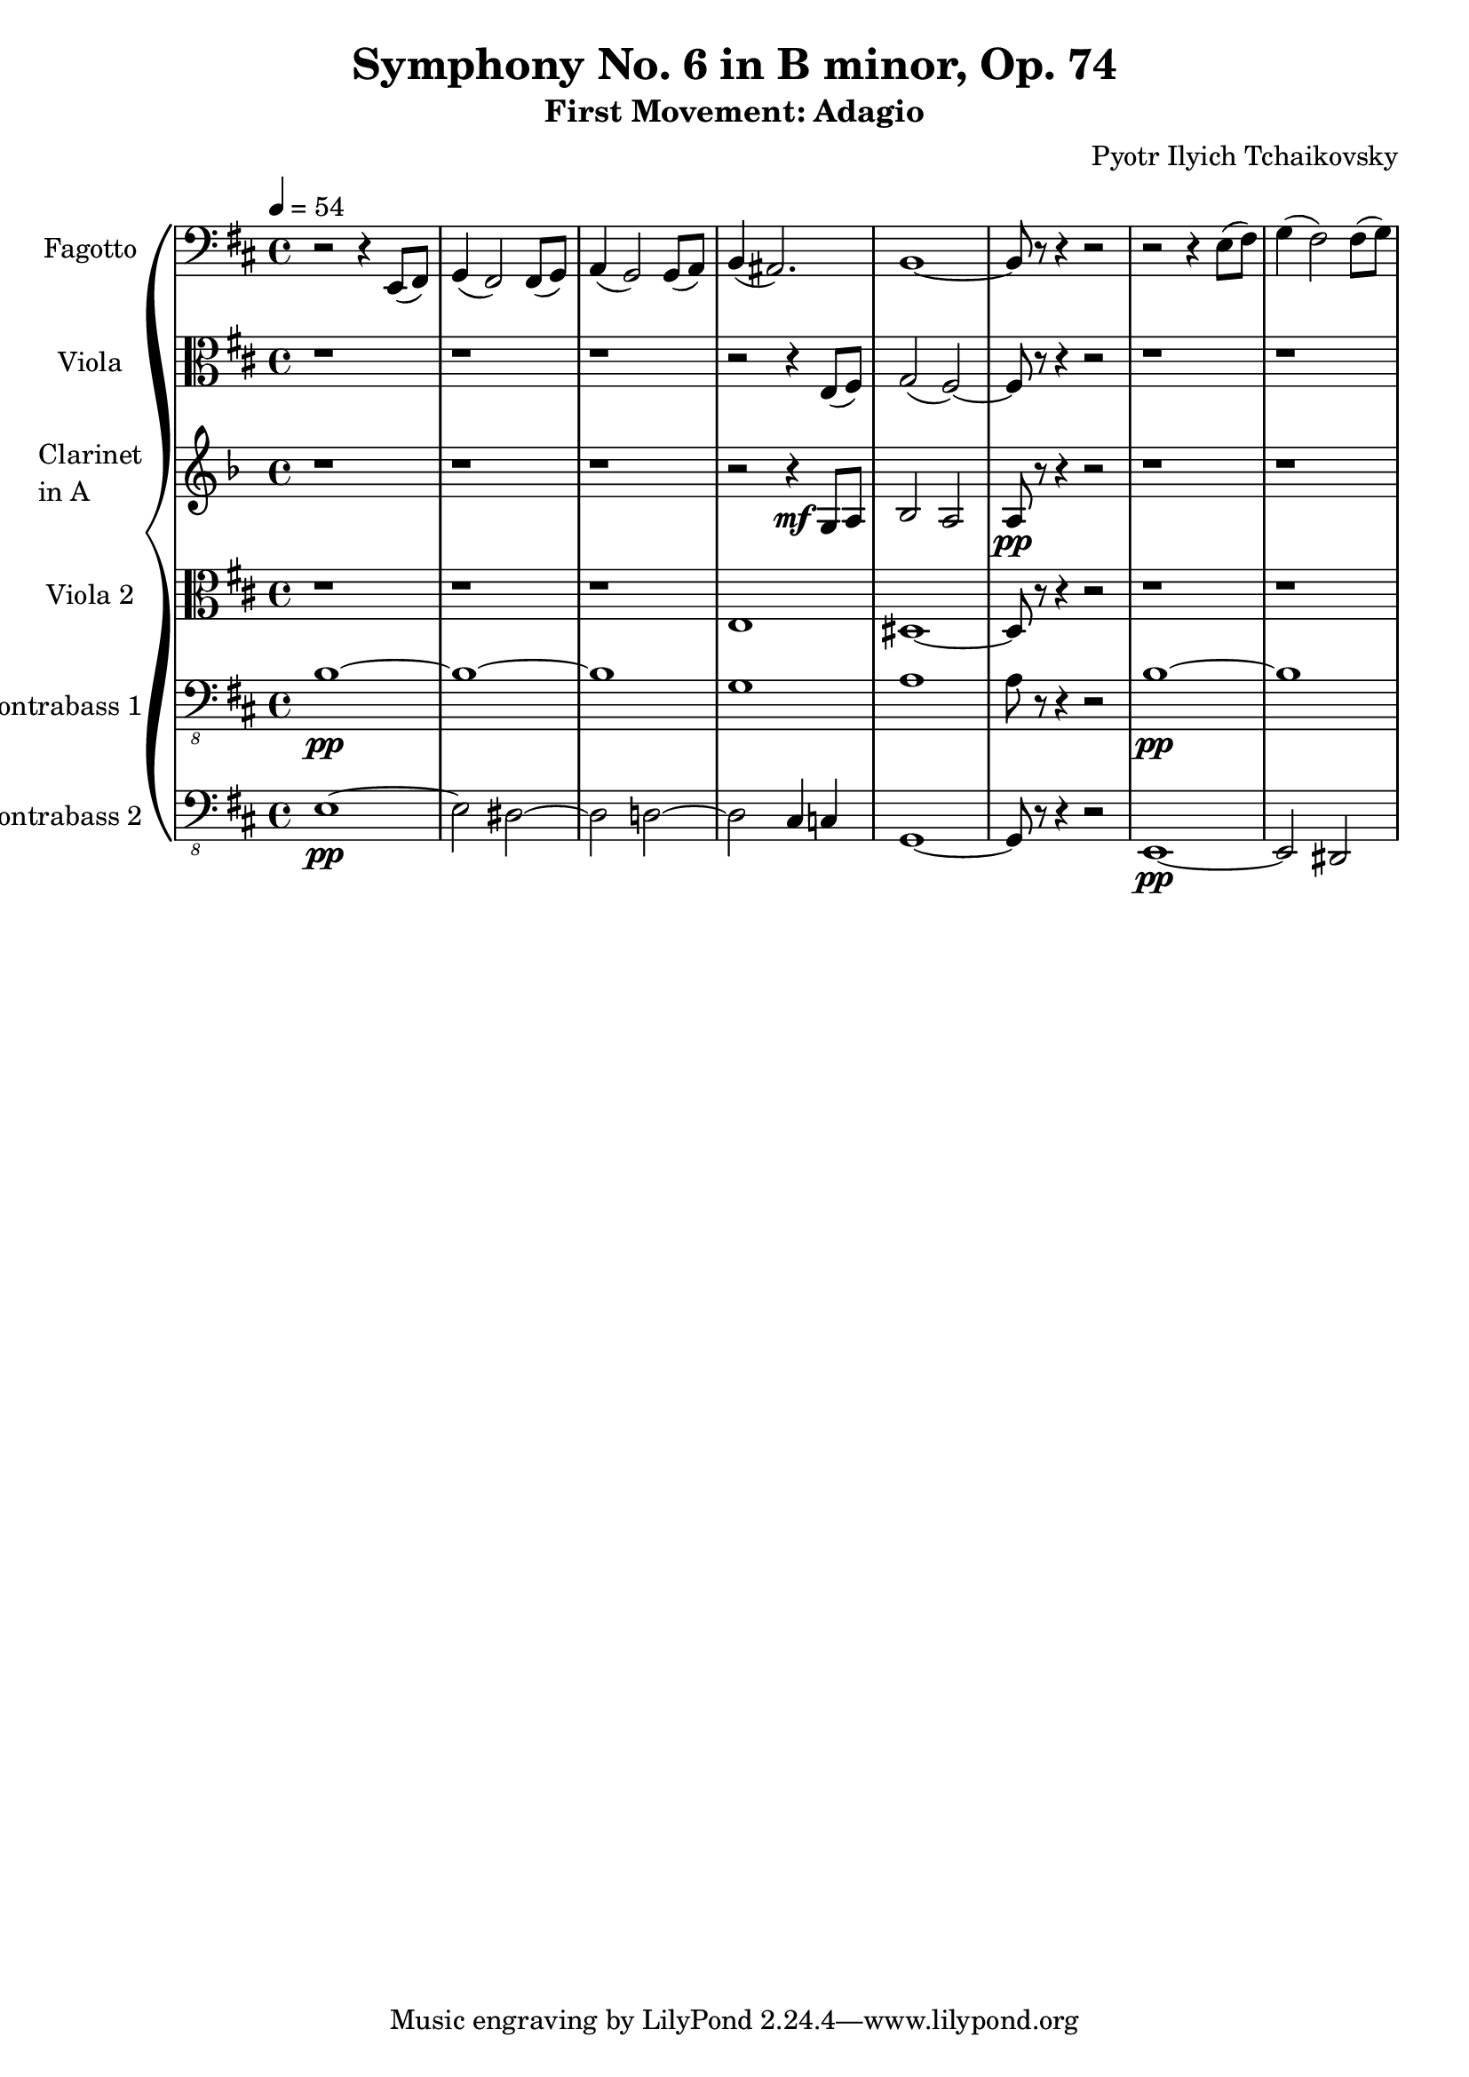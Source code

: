 \version "2.24.0"

\header {
  title = "Symphony No. 6 in B minor, Op. 74"
  subtitle = "First Movement: Adagio"
  composer = "Pyotr Ilyich Tchaikovsky"
}

\score {
  \new GrandStaff <<

    \new Staff \with { instrumentName = "Fagotto" } <<
      \set Staff.midiInstrument = "bassoon"
      \relative c, { 
        \key b \minor
        \clef bass
        \time 4/4
        \tempo 4 = 54
        
        r2 r4 e8 (fis)       | %1 
        g4 (fis2) fis8 (g8)  | %2
        a4 (g2) g8 (a8)        | %3
        b4     (ais2.)         | %4
        b1 ~                   | %5
        b8 r8  r4 r2           | %6
        r2 r4     e8 (fis)     | %1 
        g4 (fis2) fis8 (g8)    | %2
        
      }
    >>

    \new Staff \with { instrumentName = "Viola" } <<
      \set Staff.midiInstrument = "viola"
      \relative c {
        \clef alto
        \key b \minor
        \time 4/4
        \tempo 4 = 54
        
        r1              |
        r1              |
        r1              |
        r2 r4 e8 (fis)  |
        g2   (fis) ~    |
        fis8 r8 r4 r2   |
        r1              |
        r1
      }
    >>

    \new Staff \with {
      instrumentName = \markup { \column { "Clarinet" "in A" } }
      } <<
      \set Staff.midiInstrument = "clarinet"
      % Transpose written pitches for Clarinet in A (sounds a minor third lower)
      \transpose a c {
        \relative c' {
          \clef treble
          \key b \minor
          \time 4/4
          \tempo 4 = 54
          
          r1 | r1 | r1      | 
          r2 r4 \mf  e8 fis |
          g2 fis2           |
          fis8 \pp r8 r4 r2 |
          r1 | r1 
        }
      }
    >>
    
    \new Staff \with { instrumentName = "Viola 2" } <<
      \set Staff.midiInstrument = "viola"
      \relative c {
        \clef alto
        \key b \minor
        \time 4/4
        \tempo 4 = 54
        
        r1              |
        r1              |
        r1              |
        e1              |
        dis1 ~          |
        dis8 r8 r4 r2   |
        r1              |
        r1
      }
    >>

    \new Staff \with { instrumentName = "Contrabass 1" } <<
      \set Staff.midiInstrument = "contrabass"
        \relative c {
          \clef "bass_8"
          \key b \minor
          \time 4/4
          \tempo 4 = 54
          
          b1 \pp ~    |
          b ~         |
          b           |
          g           |
          a           |
          a8 r8 r4 r2 |
          b1 \pp ~    |
          b ~         |
        }
    >>
    
    \new Staff \with { instrumentName = "Contrabass 2" } <<
      \set Staff.midiInstrument = "contrabass"
      \transpose c c, {
        \relative c {
          \clef "bass_8"
          \key b \minor
          \time 4/4
          \tempo 4 = 54
          
          e1 \pp ~   |
          e2 dis2 ~  |
          dis2 d2 ~  |
          d2 cis4 c4 |
          g1 ~ | g8 r8 r4 r2 |
          e1 \pp ~   |
          e2 dis2 ~  |
        }
      }
    >>
        
  >>
  \layout {}
  \midi {}
}
